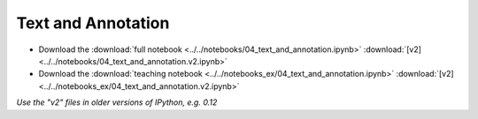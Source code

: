 Text and Annotation
===================

- Download the :download:`full notebook <../../notebooks/04_text_and_annotation.ipynb>` :download:`[v2] <../../notebooks/04_text_and_annotation.v2.ipynb>`
- Download the :download:`teaching notebook <../../notebooks_ex/04_text_and_annotation.ipynb>` :download:`[v2] <../../notebooks_ex/04_text_and_annotation.v2.ipynb>`

*Use the "v2" files in older versions of IPython, e.g. 0.12*

.. notebook:: ../../notebooks/04_text_and_annotation.ipynb
